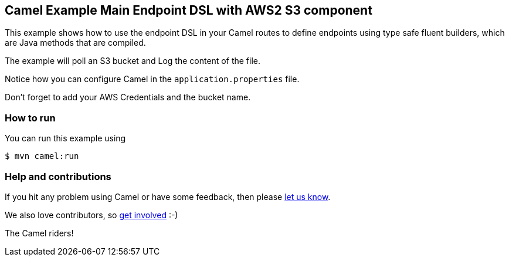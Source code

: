 == Camel Example Main Endpoint DSL with AWS2 S3 component

This example shows how to use the endpoint DSL in your Camel routes
to define endpoints using type safe fluent builders, which are Java methods
that are compiled.

The example will poll an S3 bucket and Log the content of the file.

Notice how you can configure Camel in the `application.properties` file.

Don't forget to add your AWS Credentials and the bucket name.

=== How to run

You can run this example using

[source,sh]
----
$ mvn camel:run
----

=== Help and contributions

If you hit any problem using Camel or have some feedback, then please
https://camel.apache.org/support.html[let us know].

We also love contributors, so
https://camel.apache.org/contributing.html[get involved] :-)

The Camel riders!
